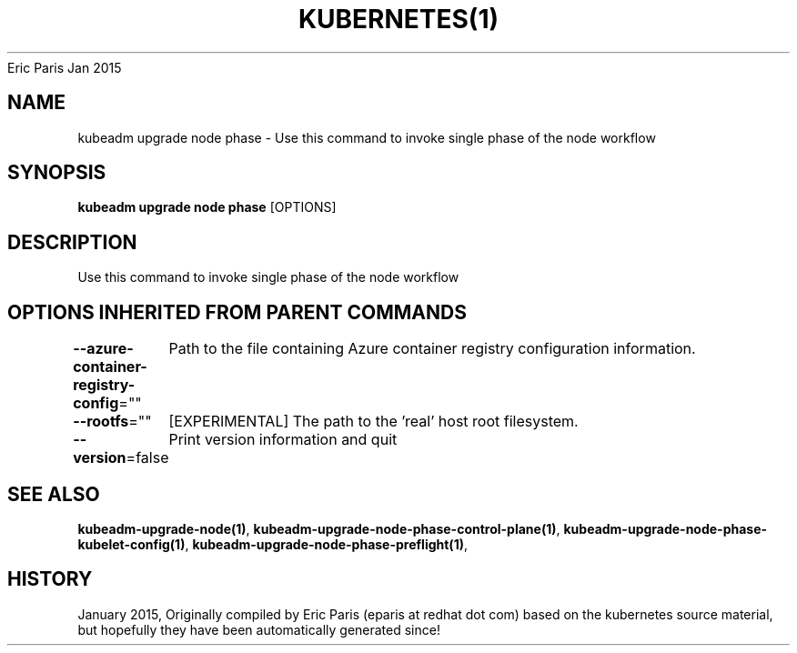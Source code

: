 .nh
.TH KUBERNETES(1) kubernetes User Manuals
Eric Paris
Jan 2015

.SH NAME
.PP
kubeadm upgrade node phase \- Use this command to invoke single phase of the node workflow


.SH SYNOPSIS
.PP
\fBkubeadm upgrade node phase\fP [OPTIONS]


.SH DESCRIPTION
.PP
Use this command to invoke single phase of the node workflow


.SH OPTIONS INHERITED FROM PARENT COMMANDS
.PP
\fB\-\-azure\-container\-registry\-config\fP=""
	Path to the file containing Azure container registry configuration information.

.PP
\fB\-\-rootfs\fP=""
	[EXPERIMENTAL] The path to the 'real' host root filesystem.

.PP
\fB\-\-version\fP=false
	Print version information and quit


.SH SEE ALSO
.PP
\fBkubeadm\-upgrade\-node(1)\fP, \fBkubeadm\-upgrade\-node\-phase\-control\-plane(1)\fP, \fBkubeadm\-upgrade\-node\-phase\-kubelet\-config(1)\fP, \fBkubeadm\-upgrade\-node\-phase\-preflight(1)\fP,


.SH HISTORY
.PP
January 2015, Originally compiled by Eric Paris (eparis at redhat dot com) based on the kubernetes source material, but hopefully they have been automatically generated since!
